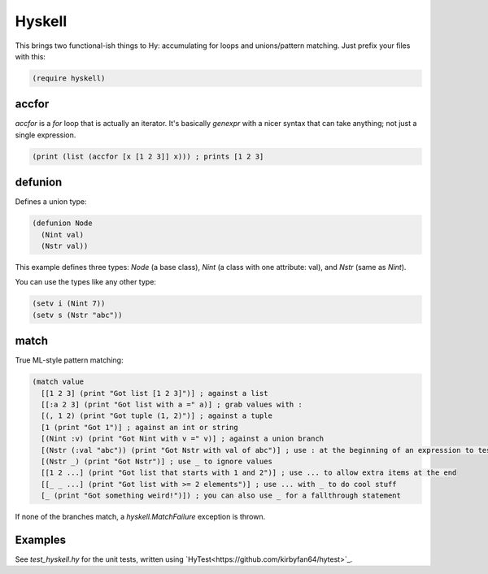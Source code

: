 Hyskell
=======

This brings two functional-ish things to Hy: accumulating for loops and unions/pattern matching. Just prefix your files with this:

.. code-block:: hy
   
   (require hyskell)

accfor
******

`accfor` is a `for` loop that is actually an iterator. It's basically `genexpr` with a nicer syntax that can take anything; not just a single expression.

.. code-block:: hy
   
   (print (list (accfor [x [1 2 3]] x))) ; prints [1 2 3]

defunion
********

Defines a union type:

.. code-block:: hy
   
   (defunion Node
     (Nint val)
     (Nstr val))

This example defines three types: `Node` (a base class), `Nint` (a class with one attribute: val), and `Nstr` (same as `Nint`).

You can use the types like any other type:

.. code-block:: hy
   
   (setv i (Nint 7))
   (setv s (Nstr "abc"))

match
*****

True ML-style pattern matching:

.. code-block:: hy
   
   (match value
     [[1 2 3] (print "Got list [1 2 3]")] ; against a list
     [[:a 2 3] (print "Got list with a =" a)] ; grab values with :
     [(, 1 2) (print "Got tuple (1, 2)")] ; against a tuple
     [1 (print "Got 1")] ; against an int or string
     [(Nint :v) (print "Got Nint with v =" v)] ; against a union branch
     [(Nstr (:val "abc")) (print "Got Nstr with val of abc")] ; use : at the beginning of an expression to test attributes
     [(Nstr _) (print "Got Nstr")] ; use _ to ignore values
     [[1 2 ...] (print "Got list that starts with 1 and 2")] ; use ... to allow extra items at the end
     [[_ _ ...] (print "Got list with >= 2 elements")] ; use ... with _ to do cool stuff
     [_ (print "Got something weird!")]) ; you can also use _ for a fallthrough statement

If none of the branches match, a `hyskell.MatchFailure` exception is thrown.

Examples
********

See `test_hyskell.hy` for the unit tests, written using `HyTest<https://github.com/kirbyfan64/hytest>`_.

